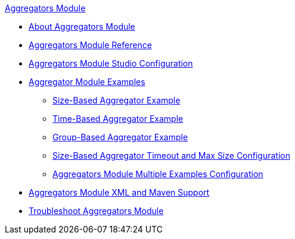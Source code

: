 .xref:index.adoc[Aggregators Module]
* xref:index.adoc[About Aggregators Module]
* xref:aggregators-module-reference.adoc[Aggregators Module Reference]
* xref:aggregators-studio-configuration.adoc[Aggregators Module Studio Configuration]
* xref:aggregators-examples.adoc[Aggregator Module Examples]
** xref:aggregators-size-example.adoc[Size-Based Aggregator Example]
** xref:aggregators-time-example.adoc[Time-Based Aggregator Example]
** xref:aggregators-group-example.adoc[Group-Based Aggregator Example]
** xref:aggregators-size-timeout.adoc[Size-Based Aggregator Timeout and Max Size Configuration]
** xref:aggregators-multiple-examples.adoc[Aggregators Module Multiple Examples Configuration]
* xref:aggregators-xml-maven.adoc[Aggregators Module XML and Maven Support]
* xref:aggregators-troubleshooting.adoc[Troubleshoot Aggregators Module]
